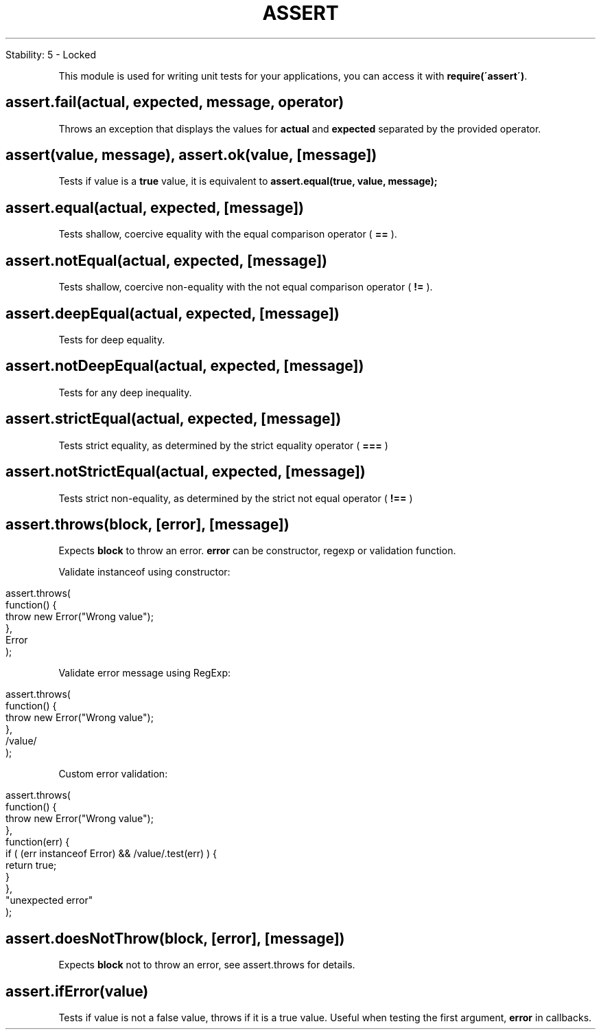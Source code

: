 .\" generated with Ronn/v0.7.3
.\" http://github.com/rtomayko/ronn/tree/0.7.3
.
.TH "ASSERT" "" "April 2012" "" ""
.
.nf

Stability: 5 \- Locked
.
.fi
.
.P
This module is used for writing unit tests for your applications, you can access it with \fBrequire(\'assert\')\fR\.
.
.SH "assert\.fail(actual, expected, message, operator)"
Throws an exception that displays the values for \fBactual\fR and \fBexpected\fR separated by the provided operator\.
.
.SH "assert(value, message), assert\.ok(value, [message])"
Tests if value is a \fBtrue\fR value, it is equivalent to \fBassert\.equal(true, value, message);\fR
.
.SH "assert\.equal(actual, expected, [message])"
Tests shallow, coercive equality with the equal comparison operator ( \fB==\fR )\.
.
.SH "assert\.notEqual(actual, expected, [message])"
Tests shallow, coercive non\-equality with the not equal comparison operator ( \fB!=\fR )\.
.
.SH "assert\.deepEqual(actual, expected, [message])"
Tests for deep equality\.
.
.SH "assert\.notDeepEqual(actual, expected, [message])"
Tests for any deep inequality\.
.
.SH "assert\.strictEqual(actual, expected, [message])"
Tests strict equality, as determined by the strict equality operator ( \fB===\fR )
.
.SH "assert\.notStrictEqual(actual, expected, [message])"
Tests strict non\-equality, as determined by the strict not equal operator ( \fB!==\fR )
.
.SH "assert\.throws(block, [error], [message])"
Expects \fBblock\fR to throw an error\. \fBerror\fR can be constructor, regexp or validation function\.
.
.P
Validate instanceof using constructor:
.
.IP "" 4
.
.nf

assert\.throws(
  function() {
    throw new Error("Wrong value");
  },
  Error
);
.
.fi
.
.IP "" 0
.
.P
Validate error message using RegExp:
.
.IP "" 4
.
.nf

assert\.throws(
  function() {
    throw new Error("Wrong value");
  },
  /value/
);
.
.fi
.
.IP "" 0
.
.P
Custom error validation:
.
.IP "" 4
.
.nf

assert\.throws(
  function() {
    throw new Error("Wrong value");
  },
  function(err) {
    if ( (err instanceof Error) && /value/\.test(err) ) {
      return true;
    }
  },
  "unexpected error"
);
.
.fi
.
.IP "" 0
.
.SH "assert\.doesNotThrow(block, [error], [message])"
Expects \fBblock\fR not to throw an error, see assert\.throws for details\.
.
.SH "assert\.ifError(value)"
Tests if value is not a false value, throws if it is a true value\. Useful when testing the first argument, \fBerror\fR in callbacks\.
